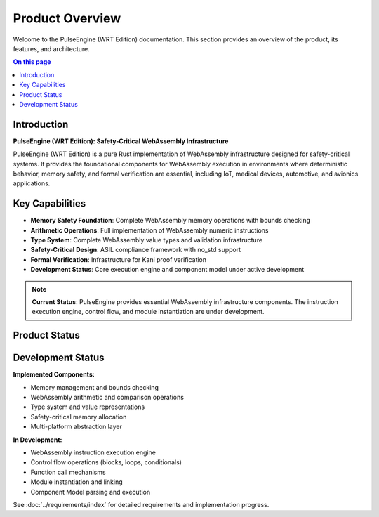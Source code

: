 ================
Product Overview
================

.. image:: ../_static/icons/logo.svg
   :width: 120px
   :align: right
   :alt: WRT Logo

Welcome to the PulseEngine (WRT Edition) documentation. This section provides an overview of the product, its features, and architecture.

.. contents:: On this page
   :local:
   :depth: 2

Introduction
------------

**PulseEngine (WRT Edition): Safety-Critical WebAssembly Infrastructure**

PulseEngine (WRT Edition) is a pure Rust implementation of WebAssembly infrastructure designed for safety-critical systems. It provides the foundational components for WebAssembly execution in environments where deterministic behavior, memory safety, and formal verification are essential, including IoT, medical devices, automotive, and avionics applications.

Key Capabilities
----------------

- **Memory Safety Foundation**: Complete WebAssembly memory operations with bounds checking
- **Arithmetic Operations**: Full implementation of WebAssembly numeric instructions
- **Type System**: Complete WebAssembly value types and validation infrastructure
- **Safety-Critical Design**: ASIL compliance framework with no_std support
- **Formal Verification**: Infrastructure for Kani proof verification
- **Development Status**: Core execution engine and component model under active development

.. note::
   **Current Status**: PulseEngine provides essential WebAssembly infrastructure components. 
   The instruction execution engine, control flow, and module instantiation are under development.

Product Status
--------------

Development Status
------------------

**Implemented Components:**

- Memory management and bounds checking
- WebAssembly arithmetic and comparison operations  
- Type system and value representations
- Safety-critical memory allocation
- Multi-platform abstraction layer

**In Development:**

- WebAssembly instruction execution engine
- Control flow operations (blocks, loops, conditionals)
- Function call mechanisms
- Module instantiation and linking
- Component Model parsing and execution

See :doc:`../requirements/index` for detailed requirements and implementation progress. 